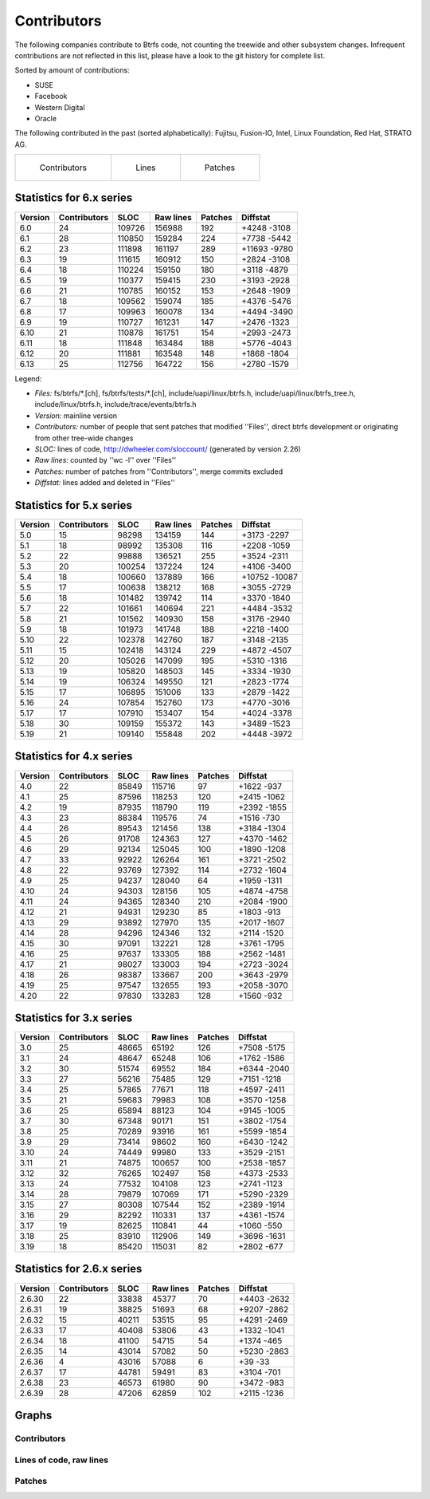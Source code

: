 Contributors
============

The following companies contribute to Btrfs code, not counting the treewide and
other subsystem changes. Infrequent contributions are not reflected in this
list, please have a look to the git history for complete list.

Sorted by amount of contributions:

* SUSE
* Facebook
* Western Digital
* Oracle

The following contributed in the past (sorted alphabetically):
Fujitsu, Fusion-IO, Intel, Linux Foundation, Red Hat, STRATO AG.

.. list-table::
   :header-rows: 0

   * - .. figure:: plot-contribs.svg
          :scale: 33%
          :alt: Contributors
          :target: `contributors-contribs`_

          Contributors
     - .. figure:: plot-sloc-lines.svg
          :scale: 33%
          :alt: Lines
          :target: `contributors-lines`_

          Lines
     - .. figure:: plot-patches.svg
          :scale: 33%
          :alt: Patches
          :target: `contributors-patches`_

          Patches

Statistics for 6.x series
-------------------------

.. csv-table::
   :header: "Version", "Contributors", "SLOC", "Raw lines", "Patches", "Diffstat"
   :align: left

    "6.0", "24", "109726", "156988", "192", "+4248 -3108"
    "6.1", "28", "110850", "159284", "224", "+7738 -5442"
    "6.2", "23", "111898", "161197", "289", "+11693 -9780"
    "6.3", "19", "111615", "160912", "150", "+2824 -3108"
    "6.4", "18", "110224", "159150", "180", "+3118 -4879"
    "6.5", "19", "110377", "159415", "230", "+3193 -2928"
    "6.6", "21", "110785", "160152", "153", "+2648 -1909"
    "6.7", "18", "109562", "159074", "185", "+4376 -5476"
    "6.8", "17", "109963", "160078", "134", "+4494 -3490"
    "6.9", "19", "110727", "161231", "147", "+2476 -1323"
    "6.10", "21", "110878", "161751", "154", "+2993 -2473"
    "6.11", "18", "111848", "163484", "188", "+5776 -4043"
    "6.12", "20", "111881", "163548", "148", "+1868 -1804"
    "6.13", "25", "112756", "164722", "156", "+2780 -1579"


Legend:

-  *Files:* fs/btrfs/\*.[ch], fs/btrfs/tests/\*.[ch], include/uapi/linux/btrfs.h, include/uapi/linux/btrfs_tree.h, include/linux/btrfs.h, include/trace/events/btrfs.h
-  *Version:* mainline version
-  *Contributors:* number of people that sent patches that modified ''Files'', direct btrfs development or originating from other tree-wide changes
-  *SLOC:* lines of code, http://dwheeler.com/sloccount/ (generated by version 2.26)
-  *Raw lines:* counted by ''wc -l'' over ''Files''
-  *Patches:* number of patches from ''Contributors'', merge commits excluded
-  *Diffstat:* lines added and deleted in ''Files''


Statistics for 5.x series
-------------------------

.. csv-table::
   :header: "Version", "Contributors", "SLOC", "Raw lines", "Patches", "Diffstat"
   :align: left

    "5.0", "15",  "98298", "134159", "144", "+3173 -2297"
    "5.1", "18",  "98992", "135308", "116", "+2208 -1059"
    "5.2", "22",  "99888", "136521", "255", "+3524 -2311"
    "5.3", "20", "100254", "137224", "124", "+4106 -3400"
    "5.4", "18", "100660", "137889", "166", "+10752 -10087"
    "5.5", "17", "100638", "138212", "168", "+3055 -2729"
    "5.6", "18", "101482", "139742", "114", "+3370 -1840"
    "5.7", "22", "101661", "140694", "221", "+4484 -3532"
    "5.8", "21", "101562", "140930", "158", "+3176 -2940"
    "5.9", "18", "101973", "141748", "188", "+2218 -1400"
   "5.10", "22", "102378", "142760", "187", "+3148 -2135"
   "5.11", "15", "102418", "143124", "229", "+4872 -4507"
   "5.12", "20", "105026", "147099", "195", "+5310 -1316"
   "5.13", "19", "105820", "148503", "145", "+3334 -1930"
   "5.14", "19", "106324", "149550", "121", "+2823 -1774"
   "5.15", "17", "106895", "151006", "133", "+2879 -1422"
   "5.16", "24", "107854", "152760", "173", "+4770 -3016"
   "5.17", "17", "107910", "153407", "154", "+4024 -3378"
   "5.18", "30", "109159", "155372", "143", "+3489 -1523"
   "5.19", "21", "109140", "155848", "202", "+4448 -3972"


Statistics for 4.x series
-------------------------

.. csv-table::
   :header: "Version", "Contributors", "SLOC", "Raw lines", "Patches", "Diffstat"
   :align: left

    "4.0", "22", "85849", "115716",  "97", "+1622 -937"
    "4.1", "25", "87596", "118253", "120", "+2415 -1062"
    "4.2", "19", "87935", "118790", "119", "+2392 -1855"
    "4.3", "23", "88384", "119576",  "74", "+1516 -730"
    "4.4", "26", "89543", "121456", "138", "+3184 -1304"
    "4.5", "26", "91708", "124363", "127", "+4370 -1462"
    "4.6", "29", "92134", "125045", "100", "+1890 -1208"
    "4.7", "33", "92922", "126264", "161", "+3721 -2502"
    "4.8", "22", "93769", "127392", "114", "+2732 -1604"
    "4.9", "25", "94237", "128040",  "64", "+1959 -1311"
   "4.10", "24", "94303", "128156", "105", "+4874 -4758"
   "4.11", "24", "94365", "128340", "210", "+2084 -1900"
   "4.12", "21", "94931", "129230",  "85", "+1803 -913"
   "4.13", "29", "93892", "127970", "135", "+2017 -1607"
   "4.14", "28", "94296", "124346", "132", "+2114 -1520"
   "4.15", "30", "97091", "132221", "128", "+3761 -1795"
   "4.16", "25", "97637", "133305", "188", "+2562 -1481"
   "4.17", "21", "98027", "133003", "194", "+2723 -3024"
   "4.18", "26", "98387", "133667", "200", "+3643 -2979"
   "4.19", "25", "97547", "132655", "193", "+2058 -3070"
   "4.20", "22", "97830", "133283", "128", "+1560 -932"


Statistics for 3.x series
-------------------------

.. csv-table::
   :header: "Version", "Contributors", "SLOC", "Raw lines", "Patches", "Diffstat"
   :align: left

    "3.0", "25", "48665",  "65192", "126", "+7508 -5175"
    "3.1", "24", "48647",  "65248", "106", "+1762 -1586"
    "3.2", "30", "51574",  "69552", "184", "+6344 -2040"
    "3.3", "27", "56216",  "75485", "129", "+7151 -1218"
    "3.4", "25", "57865",  "77671", "118", "+4597 -2411"
    "3.5", "21", "59683",  "79983", "108", "+3570 -1258"
    "3.6", "25", "65894",  "88123", "104", "+9145 -1005"
    "3.7", "30", "67348",  "90171", "151", "+3802 -1754"
    "3.8", "25", "70289",  "93916", "161", "+5599 -1854"
    "3.9", "29", "73414",  "98602", "160", "+6430 -1242"
   "3.10", "24", "74449",  "99980", "133", "+3529 -2151"
   "3.11", "21", "74875", "100657", "100", "+2538 -1857"
   "3.12", "32", "76265", "102497", "158", "+4373 -2533"
   "3.13", "24", "77532", "104108", "123", "+2741 -1123"
   "3.14", "28", "79879", "107069", "171", "+5290 -2329"
   "3.15", "27", "80308", "107544", "152", "+2389 -1914"
   "3.16", "29", "82292", "110331", "137", "+4361 -1574"
   "3.17", "19", "82625", "110841",  "44", "+1060 -550"
   "3.18", "25", "83910", "112906", "149", "+3696 -1631"
   "3.19", "18", "85420", "115031",  "82", "+2802 -677"


Statistics for 2.6.x series
---------------------------

.. csv-table::
   :header: "Version", "Contributors", "SLOC", "Raw lines", "Patches", "Diffstat"
   :align: left

   "2.6.30", "22", "33838", "45377",  "70", "+4403 -2632"
   "2.6.31", "19", "38825", "51693",  "68", "+9207 -2862"
   "2.6.32", "15", "40211", "53515",  "95", "+4291 -2469"
   "2.6.33", "17", "40408", "53806",  "43", "+1332 -1041"
   "2.6.34", "18", "41100", "54715",  "54", "+1374 -465"
   "2.6.35", "14", "43014", "57082",  "50", "+5230 -2863"
   "2.6.36",  "4", "43016", "57088",   "6", "+39 -33"
   "2.6.37", "17", "44781", "59491",  "83", "+3104 -701"
   "2.6.38", "23", "46573", "61980",  "90", "+3472 -983"
   "2.6.39", "28", "47206", "62859", "102", "+2115 -1236"

Graphs
------

.. _contributors-contribs:

Contributors
^^^^^^^^^^^^

.. image:: plot-contribs.svg

.. _contributors-lines:

Lines of code, raw lines
^^^^^^^^^^^^^^^^^^^^^^^^

.. image:: plot-sloc-lines.svg

.. _contributors-patches:

Patches
^^^^^^^

.. image:: plot-patches.svg

